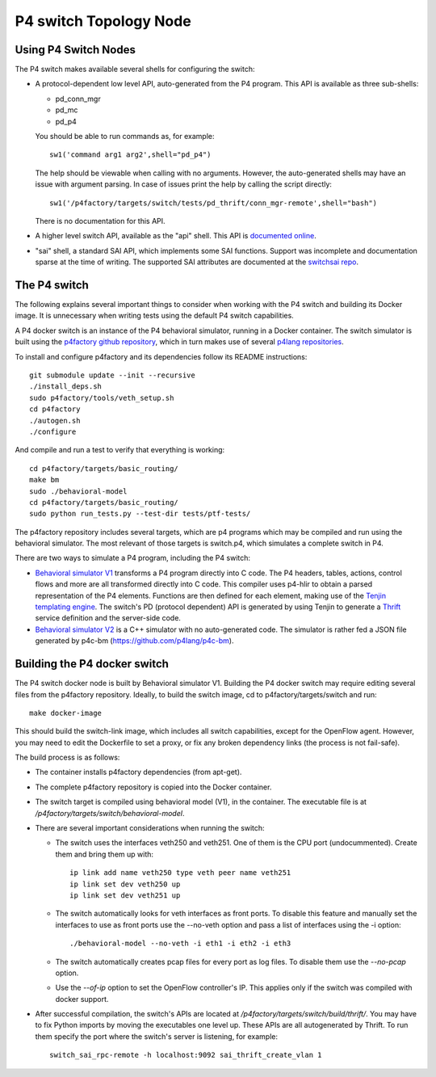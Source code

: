 =======================
P4 switch Topology Node
=======================

Using P4 Switch Nodes
---------------------

The P4 switch makes available several shells for configuring the switch:

- A protocol-dependent low level API, auto-generated from the P4 program. This API is available as three sub-shells:
  
  - pd_conn_mgr
  - pd_mc
  - pd_p4

  You should be able to run commands as, for example:

  ::

    sw1('command arg1 arg2',shell="pd_p4")

  The help should be viewable when calling with no arguments. However, the auto-generated shells may have an issue with argument parsing. In case of issues print the help by calling the script directly:
  ::

     sw1('/p4factory/targets/switch/tests/pd_thrift/conn_mgr-remote',shell="bash")

  There is no documentation for this API.

- A higher level switch API, available as the "api" shell. This API is `documented online <http://p4lang.github.io/switchapi/>`_.

- "sai" shell, a standard SAI API, which implements some SAI functions. Support was incomplete and documentation sparse at the time of writing. The supported SAI attributes are documented at the `switchsai repo <https://github.com/p4lang/switchsai/tree/master/doc>`_.


The P4 switch
-------------

The following explains several important things to consider when working with the P4 switch and building its Docker image. It is unnecessary when writing tests using the default P4 switch capabilities.

A P4 docker switch is an instance of the P4 behavioral simulator, running in a Docker container. The switch simulator is built using the `p4factory github repository <https://github.com/p4lang/p4factory>`_, which in turn makes use of several `p4lang repositories <https://github.com/p4lang>`_.

To install and configure p4factory and its dependencies follow its README instructions:

::

   git submodule update --init --recursive
   ./install_deps.sh
   sudo p4factory/tools/veth_setup.sh
   cd p4factory
   ./autogen.sh
   ./configure

And compile and run a test to verify that everything is working:

::

   cd p4factory/targets/basic_routing/
   make bm
   sudo ./behavioral-model
   cd p4factory/targets/basic_routing/
   sudo python run_tests.py --test-dir tests/ptf-tests/

The p4factory repository includes several targets, which are p4 programs which may be compiled and run using the behavioral simulator. The most relevant of those targets is switch.p4, which simulates a complete switch in P4.

There are two ways to simulate a P4 program, including the P4 switch:

- `Behavioral simulator V1 <https://github.com/p4lang/p4c-behavioral>`_ transforms a P4 program directly into C code. The P4 headers, tables, actions, control flows and more are all transformed directly into C code. This compiler uses p4-hlir to obtain a parsed representation of the P4 elements. Functions are then defined for each element, making use of the `Tenjin templating engine <http://www.kuwata-lab.com/tenjin/>`_. The switch's PD (protocol dependent) API is generated by using Tenjin to generate a `Thrift <https://thrift.apache.org/>`_ service definition and the server-side code.

- `Behavioral simulator V2 <https://github.com/p4lang/behavioral-model>`_ is a C++ simulator with no auto-generated code. The simulator is rather fed a JSON file generated by p4c-bm (https://github.com/p4lang/p4c-bm). 



Building the P4 docker switch
-----------------------------

The P4 switch docker node is built by Behavioral simulator V1. Building the P4 docker switch may require editing several files from the p4factory repository. Ideally, to build the switch image, cd to p4factory/targets/switch and run:

::

   make docker-image

This should build the switch-link image, which includes all switch capabilities, except for the OpenFlow agent. However, you may need to edit the Dockerfile to set a proxy, or fix any broken dependency links (the process is not fail-safe).

The build process is as follows:

- The container installs p4factory dependencies (from apt-get).

- The complete p4factory repository is copied into the Docker container.

- The switch target is compiled using behavioral model (V1), in the container. The executable file is at `/p4factory/targets/switch/behavioral-model`.

- There are several important considerations when running the switch:

  - The switch uses the interfaces veth250 and veth251. One of them is the CPU port (undocummented). Create them and bring them up with:

    ::
  
       ip link add name veth250 type veth peer name veth251
       ip link set dev veth250 up
       ip link set dev veth251 up

  - The switch automatically looks for veth interfaces as front ports. To disable this feature and manually set the interfaces to use as front ports use the --no-veth option and pass a list of interfaces using the -i option:

    ::
  
       ./behavioral-model --no-veth -i eth1 -i eth2 -i eth3
  
  - The switch automatically creates pcap files for every port as log files. To disable them use the `--no-pcap` option.
  
  - Use the `--of-ip` option to set the OpenFlow controller's IP. This applies only if the switch was compiled with docker support.

- After successful compilation, the switch's APIs are located at `/p4factory/targets/switch/build/thrift/`. You may have to fix Python imports by moving the executables one level up. These APIs are all autogenerated by Thrift. To run them specify the port where the switch's server is listening, for example:

  ::

     switch_sai_rpc-remote -h localhost:9092 sai_thrift_create_vlan 1
